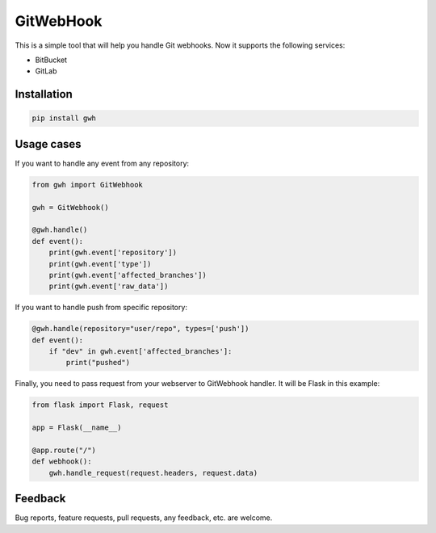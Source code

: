 GitWebHook
==========

This is a simple tool that will help you handle Git webhooks. Now it supports the following services:

* BitBucket
* GitLab


Installation
------------

.. code-block:: text

    pip install gwh


Usage cases
-----------

If you want to handle any event from any repository:

.. code-block:: python

    from gwh import GitWebhook

    gwh = GitWebhook()

    @gwh.handle()
    def event():
        print(gwh.event['repository'])
        print(gwh.event['type'])
        print(gwh.event['affected_branches'])
        print(gwh.event['raw_data'])

If you want to handle push from specific repository:

.. code-block:: python

    @gwh.handle(repository="user/repo", types=['push'])
    def event():
        if "dev" in gwh.event['affected_branches']:
            print("pushed")

Finally, you need to pass request from your webserver to GitWebhook handler. It will be Flask in this example:

.. code-block:: python

    from flask import Flask, request

    app = Flask(__name__)

    @app.route("/")
    def webhook():
        gwh.handle_request(request.headers, request.data)

Feedback
--------

Bug reports, feature requests, pull requests, any feedback, etc. are welcome.
